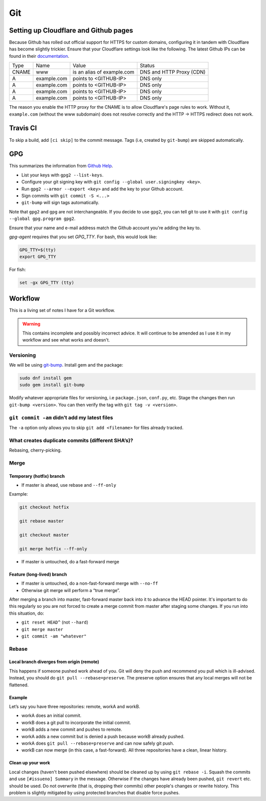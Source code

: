 Git
^^^

Setting up Cloudflare and Github pages
--------------------------------------

Because Github has rolled out official support for HTTPS for custom domains, configuring it in tandem with Cloudflare has become
slightly trickier. Ensure that your Cloudflare settings look like the following. The latest Github IPs can be found in their
`documentation <https://help.github.com/articles/setting-up-an-apex-domain/#configuring-a-records-with-your-dns-provider>`_.

+-------+-------------+----------------------------+--------------------------+
| Type  |    Name     |           Value            |          Status          |
+-------+-------------+----------------------------+--------------------------+
| CNAME | www         | is an alias of example.com | DNS and HTTP Proxy (CDN) |
+-------+-------------+----------------------------+--------------------------+
| A     | example.com | points to <GITHUB-IP>      | DNS only                 |
+-------+-------------+----------------------------+--------------------------+
| A     | example.com | points to <GITHUB-IP>      | DNS only                 |
+-------+-------------+----------------------------+--------------------------+
| A     | example.com | points to <GITHUB-IP>      | DNS only                 |
+-------+-------------+----------------------------+--------------------------+
| A     | example.com | points to <GITHUB-IP>      | DNS only                 |
+-------+-------------+----------------------------+--------------------------+

The reason you enable the HTTP proxy for the CNAME is to allow Cloudflare's page rules to work. Without it, ``example.com`` (without
the www subdomain) does not resolve correctly and the HTTP -> HTTPS redirect does not work.

Travis CI
---------

To skip a build, add ``[ci skip]`` to the commit message. Tags (i.e, created by ``git-bump``) are skipped automatically.

GPG
---

This summarizes the information from `Github Help <https://help.github.com/articles/signing-commits-with-gpg/>`_.

* List your keys with ``gpg2 --list-keys``.
* Configure your git signing key with ``git config --global user.signingkey <key>``.
* Run ``gpg2 --armor --export <key>`` and add the key to your Github account.
* Sign commits with ``git commit -S <...>``
* ``git-bump`` will sign tags automatically.

Note that ``gpg2`` and ``gpg`` are not interchangeable. If you decide to use ``gpg2``, you can tell git to use it with
``git config --global gpg.program gpg2``.

Ensure that your name and e-mail address match the Github account you're adding the key to.

`gpg-agent` requires that you set `GPG_TTY`. For bash, this would look like:

.. code-block:: bash

   GPG_TTY=$(tty)
   export GPG_TTY

For fish:

.. code-block:: bash

   set -gx GPG_TTY (tty)

Workflow
--------

This is a living set of notes I have for a Git workflow.

.. warning::

    This contains incomplete and possibly incorrect advice. It
    will continue to be amended as I use it in my workflow and see
    what works and doesn't.

Versioning
**********

We will be using `git-bump <https://github.com/tpope/git-bump>`_. Install gem and the package:

.. code-block:: bash

   sudo dnf install gem
   sudo gem install git-bump

Modify whatever appropriate files for versioning, i.e ``package.json``,
``conf.py``, etc. Stage the changes then run ``git-bump <version>``. You can then verify the tag with
``git tag -v <version>``.

``git commit -am`` didn’t add my latest files
*********************************************

The ``-a`` option only allows you to skip ``git add <filename>`` for files already tracked.

What creates duplicate commits (different SHA’s)?
*************************************************

Rebasing, cherry-picking. 

Merge
*****

Temporary (hotfix) branch
+++++++++++++++++++++++++

* If master is ahead, use rebase and ``--ff-only``

Example:

.. code-block:: bash

    git checkout hotfix

    git rebase master

    git checkout master

    git merge hotfix --ff-only

* If master is untouched, do a fast-forward merge

Feature (long-lived) branch
+++++++++++++++++++++++++++

* If master is untouched, do a non-fast-forward merge with ``--no-ff``

* Otherwise git merge will perform a “true merge”.

After merging a branch into master, fast-forward master back into it to advance the HEAD pointer. It's important to do this regularly so you are not forced to create a merge commit from master after staging some changes. If you run into this situation, do:

- ``git reset HEAD^`` (not ``--hard``)

- ``git merge master``

- ``git commit -am "whatever"``

Rebase
******

Local branch diverges from origin (remote)
++++++++++++++++++++++++++++++++++++++++++

This happens if someone pushed work ahead of you. Git will deny the push and recommend you pull which is ill-advised. Instead, you should do ``git pull --rebase=preserve``. The preserve option ensures that any local merges will not be flattened.

Example
+++++++

Let’s say you have three repositories: remote, workA and workB.

* workA does an initial commit.

* workB does a git pull to incorporate the initial commit.

* workB adds a new commit and pushes to remote.

* workA adds a new commit but is denied a push because workB already pushed.

* workA does ``git pull --rebase=preserve`` and can now safely git push.

* workB can now merge (in this case, a fast-forward). All three repositories have a clean, linear history.

Clean up your work
++++++++++++++++++

Local changes (haven't been pushed elsewhere) should be cleaned up by using ``git rebase -i``. Squash the commits and use ``[#issueno] Summary`` in the message. Otherwise if the changes have already been pushed, ``git revert`` etc. should be used. Do not overwrite (that is, dropping their commits) other people's changes or rewrite history. This problem is slightly mitigated by using protected branches that disable force pushes.

